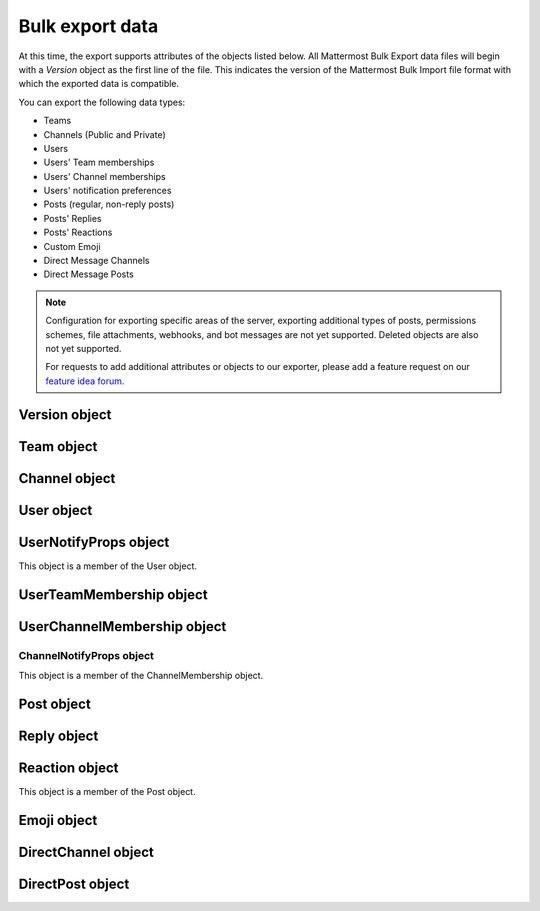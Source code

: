 Bulk export data
================

At this time, the export supports attributes of the objects listed below. All Mattermost Bulk Export data files will begin with a `Version` object as the first line of the file. This indicates the version of the Mattermost Bulk Import file format with which the exported data is compatible.

You can export the following data types:

- Teams
- Channels (Public and Private)
- Users
- Users' Team memberships
- Users' Channel memberships
- Users' notification preferences
- Posts (regular, non-reply posts)
- Posts' Replies
- Posts' Reactions
- Custom Emoji
- Direct Message Channels
- Direct Message Posts

.. note:: 
  Configuration for exporting specific areas of the server, exporting additional types of posts, permissions schemes, file attachments, webhooks, and bot messages are not yet supported. Deleted objects are also not yet supported.
  
  For requests to add additional attributes or objects to our exporter, please add a feature request on our `feature idea forum <https://mattermost.uservoice.com/forums/306457-general>`__.

Version object
--------------

.. raw:: html

  <table width="100%" border="1" cellpadding="5px" style="margin-bottom:20px;">
    <tr class="row-odd">
      <th class="head">Field name</th>
      <th class="head">Type</th>
      <th class="head">Description</th>
    </tr>
    <tr class="row-odd">
      <td valign="middle">type</td>
      <td valign="middle">string</td>
      <td>The string "version"</td>
    </tr>
    <tr class="row-odd">
      <td valign="middle">version</td>
      <td valign="middle">number</td>
      <td>The number 1.</td>
    </tr>
  </table>
  
Team object
-----------

.. raw:: html

  <table width="100%" border="1" cellpadding="5px" style="margin-bottom:20px;">
    <tr class="row-odd">
      <th class="head">Field name</th>
      <th class="head">Type</th>
      <th class="head">Description</th>
    </tr>
    <tr class="row-odd">
      <td valign="middle">name</td>
      <td valign="middle">string</td>
      <td>The team name.</td>
    </tr>
    <tr class="row-odd">
      <td valign="middle">display_name</td>
      <td valign="middle">string</td>
      <td>The display name for the team.</td>
    </tr>
    <tr class="row-odd">
      <td valign="middle">type</td>
      <td valign="middle">string</td>
      <td>The type of team. Will have one the following values:<br>
          <kbd>"O"</kbd> for an open team<br>
          <kbd>"I"</kbd> for an invite-only team.</td>
    </tr>
    <tr class="row-odd">
      <td valign="middle">description</td>
      <td valign="middle">string</td>
      <td>The team description.</td>
    </tr>
    <tr class="row-odd">
      <td valign="middle">allow_open_invite</td>
      <td valign="middle">bool</td>
      <td>Whether to allow open invitations. Will have one of the following values:<br>
        <kbd>true</kbd><br>
        <kbd>false</kbd>
      </td>
    </tr>
    <tr class="row-odd">
      <td valign="middle">scheme</td>
      <td valign="middle">string</td>
      <td>The name of the permissions scheme that applies to this team.</td>
    </tr>
  </table>

Channel object
--------------

.. raw:: html

  <table width="100%" border="1" cellpadding="5px" style="margin-bottom:20px;">
    <tr class="row-odd">
      <th class="head">Field name</th>
      <th class="head">Type</th>
      <th class="head">Description</th>
    </tr>
    <tr class="row-odd">
      <td valign="middle">team</td>
      <td valign="middle">string</td>
      <td>The name of the team this channel belongs to.</td>
    </tr>
    <tr class="row-odd">
      <td valign="middle">name</td>
      <td valign="middle">string</td>
      <td>The name of the channel.</td>
    </tr>
    <tr class="row-odd">
      <td valign="middle">display_name</td>
      <td valign="middle">string</td>
      <td>The display name for the channel.</td>
    </tr>
    <tr class="row-odd">
      <td valign="middle">type</td>
      <td valign="middle">string</td>
      <td>The type of channel. Will have one the following values:<br>
          <kbd>"O"</kbd> for a public channel.<br>
          <kbd>"P"</kbd> for a private channel.</td>
    </tr>
    <tr class="row-odd">
      <td valign="middle">header</td>
      <td valign="middle">string</td>
      <td>The channel header.</td>
    </tr>
    <tr class="row-odd">
      <td valign="middle">purpose</td>
      <td valign="middle">string</td>
      <td>The channel purpose.</td>
    </tr>
    <tr class="row-odd">
      <td valign="middle">scheme</td>
      <td valign="middle">string</td>
      <td>The name of the permissions scheme that applies to this team.</td>
    </tr>
  </table>
  
User object
-----------

.. raw:: html

  <table width="100%" border="1" cellpadding="5px" style="margin-bottom:20px;">
    <tr class="row-odd">
      <th class="head">Field name</th>
      <th class="head">Type</th>
      <th class="head">Description</th>
    </tr>
    <tr class="row-odd">
      <td valign="middle">username</td>
      <td valign="middle">string</td>
      <td>The user’s username. This is the unique identifier for the user.</td>
    </tr>
    <tr class="row-odd">
      <td valign="middle">email</td>
      <td valign="middle">string</td>
      <td>The user’s email address.</td>
    </tr>
    <tr class="row-odd">
      <td valign="middle">auth_service</td>
      <td valign="middle">string</td>
      <td>The authentication service used for this user account. This field will be absent for user/password authentication.<br>
        <kbd>"gitlab"</kbd> - GitLab authentication.<br>
        <kbd>"ldap"</kbd> - LDAP authentication (E10 and E20)<br>
        <kbd>"saml"</kbd> - Generic SAML based authentication (E20)<br>
        <kbd>"google"</kbd> - Google OAuth authentication (E20)<br>
        <kbd>"office365"</kbd> - Microsoft Office 365 OAuth Authentication (E20)</td>
    </tr>
    <tr class="row-odd">
      <td valign="middle">auth_data</td>
      <td valign="middle">string</td>
      <td>The authentication data if <kbd>auth_service</kbd> is used. The value depends on the <kbd>auth_service</kbd> that is specified.<br>
        The data comes from the following fields for the respective auth_services:<br>
        <kbd>"gitlab"</kbd> - The value of the Id attribute provided in the Gitlab auth data.<br>
        <kbd>"ldap"</kbd> - The value of the LDAP attribute specified as the "ID Attribute" in the Mattermost LDAP configuration.<br>
        <kbd>"saml"</kbd> - The value of the SAML Email address attribute.<br>
        <kbd>"google"</kbd> - The value of the OAuth Id attribute.<br>
        <kbd>"office365"</kbd> - The value of the OAuth Id attribute.</td>
    </tr>
    <tr class="row-odd">
      <td valign="middle">nickname</td>
      <td valign="middle">string</td>
      <td>The user’s nickname.</td>
    </tr>
    <tr class="row-odd">
      <td valign="middle">first_name</td>
      <td valign="middle">string</td>
      <td>The user’s first name.</td>
    </tr>
    <tr class="row-odd">
      <td valign="middle">last_name</td>
      <td valign="middle">string</td>
      <td>The user’s last name.</td>
    </tr>
    <tr class="row-odd">
      <td valign="middle">position</td>
      <td valign="middle">string</td>
      <td>The user’s position.</td>
    </tr>
    <tr class="row-odd">
      <td valign="middle">roles</td>
      <td valign="middle">string</td>
      <td>The user’s roles. </td>
    </tr>
    <tr class="row-odd">
      <td valign="middle">locale</td>
      <td valign="middle">string</td>
      <td>The user’s localization configuration.</td>
    </tr>
    <tr class="row-odd">
      <td valign="middle">use_markdown_preview</td>
      <td valign="middle">bool</td>
      <td>"True" if the user has enabled markdown preview in the message input box.</td>
    </tr>
    <tr class="row-odd">
      <td valign="middle">use_formatting</td>
      <td valign="middle">bool</td>
      <td>"True" if the user has enabled post formatting for links, emoji, text styles and line breaks.</td>
    </tr>
    <tr class="row-odd">
      <td valign="middle">show_unread_section</td>
      <td valign="middle">string</td>
      <td>"True" if the user has enabled showing unread messages at top of channel sidebar.</td>
    </tr> 
    <tr class="row-odd">
      <td valign="middle">theme</td>
      <td valign="middle">string</td>
      <td>The user’s theme. Formatted as a Mattermost theme string.</td>
    </tr>
    <tr class="row-odd">
      <td valign="middle">military_time</td>
      <td valign="middle">string</td>
      <td>"True" if the user has enabled a 24 hour clock. "False" if using a 12 hour clock.</td>
    </tr>
    <tr class="row-odd">
      <td valign="middle">collapse_previews</td>
      <td valign="middle">string</td>
      <td>"True" if user collapses link preview by default. "False" is user expands link previews by default.</td>
    </tr>
    <tr class="row-odd">
      <td valign="middle">message_display</td>
      <td valign="middle">string</td>
      <td>The style the user prefers for displayed messages. Options are "clean" if the user uses the standard style or "compact" if the user uses compact style.</td>
    </tr> 
    <tr class="row-odd">
      <td valign="middle">channel_display_mode</td>
      <td valign="middle">string</td>
      <td>"Full" if the users displays channel messages at the full width of the screen or "centered" if the user uses a fixed width, centered block</td>
    </tr>
    <tr class="row-odd">
      <td valign="middle">tutorial_step</td>
      <td valign="middle">string</td>
      <td>"1", "2" or "3" indicates which specified tutorial step to start with for the user. "999" skips the tutorial.</td>
    </tr>
    <tr class="row-odd">
      <td valign="middle">email_interval</td>
      <td valign="middle">string</td>
      <td>Email batching interval to use during bulk import. </td>
    </tr>
    <tr class="row-odd">
      <td valign="middle">delete_at</td>
      <td valign="middle">int64</td>
      <td>Timestamp of when the user was deactivated.</td>
    </tr>    
    <tr class="row-odd">
      <td valign="middle">teams</td>
      <td valign="middle">array</td>
      <td>The teams which the user is member of. Is an array of <b>UserTeamMembership</b> objects.</td>
    </tr>
    <tr class="row-odd">
      <td valign="middle">notify_props</td>
      <td valign="middle">object</td>
      <td>The user’s notify preferences, as defined by the <b>UserNotifyProps</b> object.</td>
    </tr>
  </table>

UserNotifyProps object
----------------------

This object is a member of the User object.

.. raw:: html

  <table width="100%" border="1" cellpadding="5px" style="margin-bottom:20px;">
    <tr class="row-odd">
      <th class="head">Field name</th>
      <th class="head">Type</th>
      <th class="head">Description</th>
    </tr>
    <tr class="row-odd">
      <td valign="middle">desktop</td>
      <td valign="middle">string</td>
      <td>Preference for sending desktop notifications. Will be one of the following values:<br>
      <kbd>"all"</kbd> - For all activity.<br>
      <kbd>"mention"</kbd> - Only for mentions.<br>
      <kbd>"none"</kbd> - Never.</td>
    </tr>
    <tr class="row-odd">
      <td valign="middle">desktop_sound</td>
      <td valign="middle">string</td>
      <td>Preference for whether desktop notification sound is played. Will be one of the following values:<br>
      <kbd>"true"</kbd> - Sound is played.<br>
      <kbd>"false"</kbd> - Sound is not played.</td>
    </tr>
    <tr class="row-odd">
      <td valign="middle">email</td>
      <td valign="middle">string</td>
      <td>Preference for email notifications. Will be one of the following values:<br>
      <kbd>"true"</kbd> - Email notifications are sent immediately.<br>
      <kbd>"false"</kbd> - Email notifications are not sent.</td>
    </tr>
    <tr class="row-odd">
      <td valign="middle">mobile</td>
      <td valign="middle">string</td>
      <td>Preference for sending mobile push notifications. Will be one of the following values:<br>
      <kbd>"all"</kbd> - For all activity.<br>
      <kbd>"mention"</kbd> - Only for mentions.<br>
      <kbd>"none"</kbd> - Never.</td>
    </tr>
    <tr class="row-odd">
      <td valign="middle">mobile_push_status</td>
      <td valign="middle">string</td>
      <td>Preference for when push notifications are triggered. Will be one of the following values:<br>
      <kbd>"online"</kbd> - When online, away or offline.<br>
      <kbd>"away"</kbd> - When away or offline.<br>
      <kbd>"offline"</kbd> - When offline.</td>
    </tr>
    <tr class="row-odd">
      <td valign="middle">channel</td>
      <td valign="middle">string</td>
      <td>Preference for whether @all, @channel and @here trigger mentions. Will be one of the following values:<br>
      <kbd>"true"</kbd> - Mentions are triggered.<br>
      <kbd>"false"</kbd> - Mentions are not triggered.</td>
    </tr>
    <tr class="row-odd">
      <td valign="middle">comments</td>
      <td valign="middle">string</td>
      <td>Preference for reply mention notifications. Will be one of the following values:<br>
      <kbd>"any"</kbd> - Trigger notifications on messages in reply threads that the user starts or participates in.<br>
      <kbd>"root"</kbd> - Trigger notifications on messages in threads that the user starts.<br>
      <kbd>"never"</kbd> - Do not trigger notifications on messages in reply threads unless the user is mentioned.</td>
    </tr>
    <tr class="row-odd">
      <td valign="middle">mention_keys</td>
      <td valign="middle">string</td>
      <td>Preference for custom non-case sensitive words that trigger mentions. Words are separated by commas.</td>
    </tr>
  </table>

UserTeamMembership object
-------------------------

.. raw:: html

  <table width="100%" border="1" cellpadding="5px" style="margin-bottom:20px;">
    <tr class="row-odd">
      <th class="head">Field name</th>
      <th class="head">Type</th>
      <th class="head">Description</th>
    </tr>
    <tr class="row-odd">
      <td valign="middle">name</td>
      <td valign="middle">string</td>
      <td>The name of the team this user is a member of.</td>
    </tr>
    <tr class="row-odd">
      <td valign="middle">roles</td>
      <td valign="middle">string</td>
      <td>The roles the user has within this team. </td>
    </tr>
    <tr class="row-odd">
      <td valign="middle">theme</td>
      <td valign="middle">string</td>
      <td>The user’s theme for this team. Formatted as a Mattermost theme string.</td>
    </tr>
     <tr class="row-odd">
      <td valign="middle">channels</td>
      <td valign="middle">array</td>
      <td>The channels within this team that the user is a member of. Listed as an array of <b>UserChannelMembership</b> objects.</td>
    </tr>
  </table>

UserChannelMembership object
----------------------------

.. raw:: html

  <table width="100%" border="1" cellpadding="5px" style="margin-bottom:20px;">
    <tr class="row-odd">
      <th class="head">Field name</th>
      <th class="head">Type</th>
      <th class="head">Description</th>
    </tr>
    <tr class="row-odd">
      <td valign="middle">name</td>
      <td valign="middle">string</td>
      <td>The name of the channel in the parent team that this user is a member of.</td>
    </tr>
    <tr class="row-odd">
      <td valign="middle">roles</td>
      <td valign="middle">string</td>
      <td>The roles the user has within this channel. </td>
    </tr>
        <tr class="row-odd">
      <td valign="middle">notify_props</td>
      <td valign="middle">object</td>
      <td>The notify preferences for this user in this channelas defined by the <b>ChannelNotifyProps</b> object.</td>
    </tr>
    <tr class="row-odd">
      <td valign="middle">favorite</td>
      <td valign="middle">boolean</td>
      <td>Whether the channel is marked as a favorite for this user. Will be one of the following values<br>
          <kbd>"true"</kbd> - Yes.<br>
          <kbd>"false"</kbd> - No.</td>
      </td>
    </tr>
  </table>

ChannelNotifyProps object
~~~~~~~~~~~~~~~~~~~~~~~~~

This object is a member of the ChannelMembership object.

.. raw:: html

  <table width="100%" border="1" cellpadding="5px" style="margin-bottom:20px;">
    <tr class="row-odd">
      <th class="head">Field name</th>
      <th class="head">Type</th>
      <th class="head">Description</th>
    </tr>
    <tr class="row-odd">
      <td valign="middle">desktop</td>
      <td valign="middle">string</td>
      <td>Preference for sending desktop notifications. Will be one of the following values:<br>
      <kbd>"default"</kbd> - Global default.<br>
      <kbd>"all"</kbd> - For all activity.<br>
      <kbd>"mention"</kbd> - Only for mentions.<br>
      <kbd>"none"</kbd> - Never.</td>
    </tr>
    <tr class="row-odd">
      <td valign="middle">mobile</td>
      <td valign="middle">string</td>
      <td>Preference for sending mobile notifications. Will be one of the following values:<br>
      <kbd>"default"</kbd> - Global default.<br>
      <kbd>"all"</kbd> - For all activity.<br>
      <kbd>"mention"</kbd> - Only for mentions.<br>
      <kbd>"none"</kbd> - Never.</td>
    </tr>
    <tr class="row-odd">
      <td valign="middle">mark_unread</td>
      <td valign="middle">string</td>
      <td>Preference for marking channel as unread. Will be one of the following values:<br>
          <kbd>"all"</kbd> - For all unread messages.<br>
          <kbd>"mention"</kbd> - Only for mentions.
      </td>
    </tr>
  </table>

Post object
-----------

.. raw:: html

  <table width="100%" border="1" cellpadding="5px" style="margin-bottom:20px;">
    <tr class="row-odd">
      <th class="head">Field name</th>
      <th class="head">Type</th>
      <th class="head">Description</th>
    </tr>
    <tr class="row-odd">
      <td valign="middle">team</td>
      <td valign="middle">string</td>
      <td>The name of the team that this post is in.</td>
    </tr>
    <tr class="row-odd">
      <td valign="middle">channel</td>
      <td valign="middle">string</td>
      <td>The name of the channel that this post is in.</td>
    </tr>
    <tr class="row-odd">
      <td valign="middle">user</td>
      <td valign="middle">string</td>
      <td>The username of the user for this post.</td>
    </tr>
    <tr class="row-odd">
      <td valign="middle">message</td>
      <td valign="middle">string</td>
      <td>The message that the post contains.</td>
    </tr>
    <tr class="row-odd">
      <td valign="middle">props</td>
      <td valign="middle">object</td>
      <td>The props for a post. Contains additional formatting information used by integrations and bot posts. For a more detailed explanation see the <a href="https://docs.mattermost.com/developer/message-attachments.html">message attachments documentation</a>.</td>
    </tr>
    <tr class="row-odd">
      <td valign="middle">create_at</td>
      <td valign="middle">int</td>
      <td>The timestamp for the post, in milliseconds since the Unix epoch.</td>
    </tr>
    <tr class="row-odd">
      <td valign="middle">reactions</td>
      <td valign="middle">array</td>
      <td>The emoji reactions to this post. Will be an array of Reaction objects.</td>
  </table>
  
Reply object
------------

.. raw:: html

  <table width="100%" border="1" cellpadding="5px" style="margin-bottom:20px;">
    <tr class="row-odd">
      <th class="head">Field name</th>
      <th class="head">Type</th>
      <th class="head">Description</th>
    </tr>
    <tr class="row-odd">
      <td valign="middle">user</td>
      <td valign="middle">string</td>
      <td>The username of the user for this reply.</td>
    </tr>
    <tr class="row-odd">
      <td valign="middle">message</td>
      <td valign="middle">string</td>
      <td>The message that the reply contains.</td>
    </tr>
    <tr class="row-odd">
      <td valign="middle">create_at</td>
      <td valign="middle">int</td>
      <td>The timestamp for the reply, in milliseconds since the Unix epoch.</td>
    </tr>
  </table>
  
Reaction object
---------------

This object is a member of the Post object.

.. raw:: html

  <table width="100%" border="1" cellpadding="5px" style="margin-bottom:20px;">
    <tr class="row-odd">
      <th class="head">Field name</th>
      <th class="head">Type</th>
      <th class="head">Description</th>
    </tr>
    <tr class="row-odd">
      <td valign="middle">user</td>
      <td valign="middle">string</td>
      <td>The username of the user for this reply.</td>
    </tr>
    <tr class="row-odd">
      <td valign="middle">emoji_name</td>
      <td valign="middle">string</td>
      <td>The emoji of the reaction.</td>
    </tr>
    <tr class="row-odd">
      <td valign="middle">create_at</td>
      <td valign="middle">int</td>
      <td>The timestamp for the reply, in milliseconds since the Unix epoch.</td>
    </tr>
  </table>

Emoji object
------------

.. raw:: html

  <table width="100%" border="1" cellpadding="5px" style="margin-bottom:20px;">
    <tr class="row-odd">
      <th class="head">Field name</th>
      <th class="head">Type</th>
      <th class="head">Description</th>
    </tr>
    <tr class="row-odd">
      <td valign="middle">name</td>
      <td valign="middle">string</td>
      <td>The emoji name.</td>
    </tr>
    <tr class="row-odd">
      <td valign="middle">image</td>
      <td valign="middle">string</td>
      <td>The path (either absolute or relative to the current working directory) to the image file for this emoji.</td>
    </tr>
  </table>
  
DirectChannel object
--------------------

.. raw:: html

  <table width="100%" border="1" cellpadding="5px" style="margin-bottom:20px;">
    <tr class="row-odd">
      <th class="head">Field name</th>
      <th class="head">Type</th>
      <th class="head">Description</th>
    </tr>
    <tr class="row-odd">
      <td valign="middle">members</td>
      <td valign="middle">array</td>
      <td>List of channel members.</td>
    </tr>
    <tr class="row-odd">
      <td valign="middle">header</td>
      <td valign="middle">string</td>
      <td>The channel header.</td>
    </tr>
  </table>
  
DirectPost object
-----------------

.. raw:: html

  <table width="100%" border="1" cellpadding="5px" style="margin-bottom:20px;">
    <tr class="row-odd">
      <th class="head">Field name</th>
      <th class="head">Type</th>
      <th class="head">Description</th>
    </tr>
    <tr class="row-odd">
      <td valign="middle">user</td>
      <td valign="middle">string</td>
      <td>The username of the user for this post.</td>
    </tr>
    <tr class="row-odd">
      <td valign="middle">message</td>
      <td valign="middle">string</td>
      <td>The message that the post contains.</td>
    </tr>
        <tr class="row-odd">
      <td valign="middle">create_at</td>
      <td valign="middle">int</td>
      <td>The timestamp for the post, in milliseconds since the Unix epoch.</td>
  </table>

